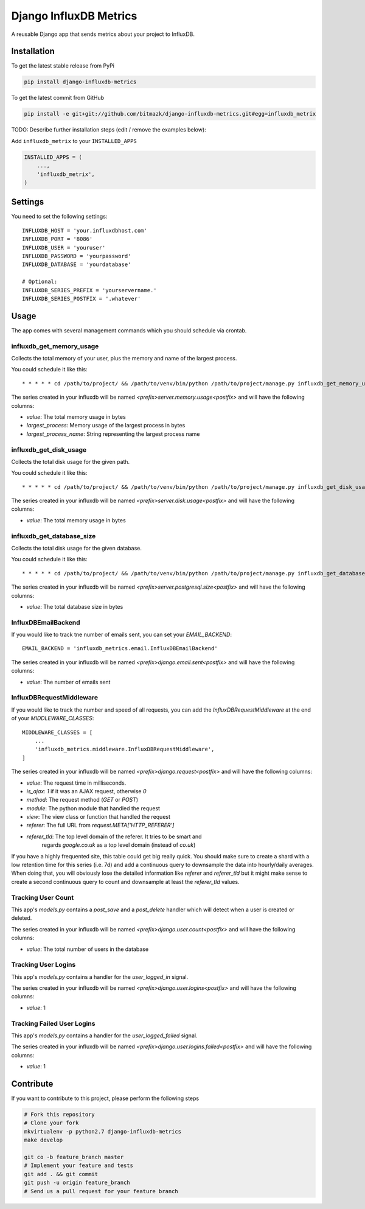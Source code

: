 Django InfluxDB Metrics
=======================

A reusable Django app that sends metrics about your project to InfluxDB.

Installation
------------

To get the latest stable release from PyPi

.. code-block:: bash

    pip install django-influxdb-metrics

To get the latest commit from GitHub

.. code-block:: bash

    pip install -e git+git://github.com/bitmazk/django-influxdb-metrics.git#egg=influxdb_metrix

TODO: Describe further installation steps (edit / remove the examples below):

Add ``influxdb_metrix`` to your ``INSTALLED_APPS``

.. code-block:: python

    INSTALLED_APPS = (
        ...,
        'influxdb_metrix',
    )

Settings
--------

You need to set the following settings::

    INFLUXDB_HOST = 'your.influxdbhost.com'
    INFLUXDB_PORT = '8086'
    INFLUXDB_USER = 'youruser'
    INFLUXDB_PASSWORD = 'yourpassword'
    INFLUXDB_DATABASE = 'yourdatabase'

    # Optional:
    INFLUXDB_SERIES_PREFIX = 'yourservername.'
    INFLUXDB_SERIES_POSTFIX = '.whatever'


Usage
-----

The app comes with several management commands which you should schedule via
crontab.


influxdb_get_memory_usage
+++++++++++++++++++++++++

Collects the total memory of your user, plus the memory and name of the largest
process.

You could schedule it like this::

    * * * * * cd /path/to/project/ && /path/to/venv/bin/python /path/to/project/manage.py influxdb_get_memory_usage username > $HOME/mylogs/cron/influxdb-get-memory-usage.log 2>&1

The series created in your influxdb will be named
`<prefix>server.memory.usage<postfix>` and will have the following columns:

* `value`: The total memory usage in bytes
* `largest_process`: Memory usage of the largest process in bytes
* `largest_process_name`: String representing the largest process name


influxdb_get_disk_usage
+++++++++++++++++++++++

Collects the total disk usage for the given path.

You could schedule it like this::

    * * * * * cd /path/to/project/ && /path/to/venv/bin/python /path/to/project/manage.py influxdb_get_disk_usage $HOME > $HOME/mylogs/cron/influxdb-get-disk-usage.log 2>&1

The series created in your influxdb will be named
`<prefix>server.disk.usage<postfix>` and will have the following columns:

* `value`: The total memory usage in bytes


influxdb_get_database_size
++++++++++++++++++++++++++

Collects the total disk usage for the given database.

You could schedule it like this::

    * * * * * cd /path/to/project/ && /path/to/venv/bin/python /path/to/project/manage.py influxdb_get_database_size $HOME > $HOME/mylogs/cron/influxdb-get-database-size.log 2>&1

The series created in your influxdb will be named
`<prefix>server.postgresql.size<postfix>` and will have the following columns:

* `value`: The total database size in bytes


InfluxDBEmailBackend
++++++++++++++++++++

If you would like to track tne number of emails sent, you can set your
`EMAIL_BACKEND`::

    EMAIL_BACKEND = 'influxdb_metrics.email.InfluxDBEmailBackend'

The series created in your influxdb will be named
`<prefix>django.email.sent<postfix>` and will have the following columns:

* `value`: The number of emails sent


InfluxDBRequestMiddleware
+++++++++++++++++++++++++

If you would like to track the number and speed of all requests, you can add
the `InfluxDBRequestMiddleware` at the end of your `MIDDLEWARE_CLASSES`::


    MIDDLEWARE_CLASSES = [
        ...
        'influxdb_metrics.middleware.InfluxDBRequestMiddleware',
    ]

The series created in your influxdb will be named
`<prefix>django.request<postfix>` and will have the following columns:

* `value`: The request time in milliseconds.
* `is_ajax`: `1` if it was an AJAX request, otherwise `0`
* `method`: The request method (`GET` or `POST`)
* `module`: The python module that handled the request
* `view`: The view class or function that handled the request
* `referer`: The full URL from `request.META['HTTP_REFERER']`
* `referer_tld`: The top level domain of the referer. It tries to be smart and
    regards `google.co.uk` as a top level domain (instead of `co.uk`)

If you have a highly frequented site, this table could get big really quick.
You should make sure to create a shard with a low retention time for this
series (i.e. 7d) and add a continuous query to downsample the data into
hourly/daily averages. When doing that, you will obviously lose the detailed
information like `referer` and `referer_tld` but it might make sense to create
a second continuous query to count and downsample at least the `referer_tld`
values.


Tracking User Count
+++++++++++++++++++

This app's `models.py` contains a `post_save` and a `post_delete` handler which
will detect when a user is created or deleted.

The series created in your influxdb will be named
`<prefix>django.user.count<postfix>` and will have the following columns:

* `value`: The total number of users in the database


Tracking User Logins
++++++++++++++++++++

This app's `models.py` contains a handler for the `user_logged_in` signal.

The series created in your influxdb will be named
`<prefix>django.user.logins<postfix>` and will have the following columns:

* `value`: 1


Tracking Failed User Logins
+++++++++++++++++++++++++++

This app's `models.py` contains a handler for the `user_logged_failed` signal.

The series created in your influxdb will be named
`<prefix>django.user.logins.failed<postfix>` and will have the following
columns:

* `value`: 1


Contribute
----------

If you want to contribute to this project, please perform the following steps

.. code-block:: bash

    # Fork this repository
    # Clone your fork
    mkvirtualenv -p python2.7 django-influxdb-metrics
    make develop

    git co -b feature_branch master
    # Implement your feature and tests
    git add . && git commit
    git push -u origin feature_branch
    # Send us a pull request for your feature branch
